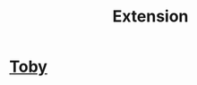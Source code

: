 :PROPERTIES:
:ID:       59cc9c3b-4802-46cd-9891-1b7d79337448
:END:
#+title: Extension
* [[id:6f4ae096-0853-465b-92ed-4af0564fc893][Toby]]
